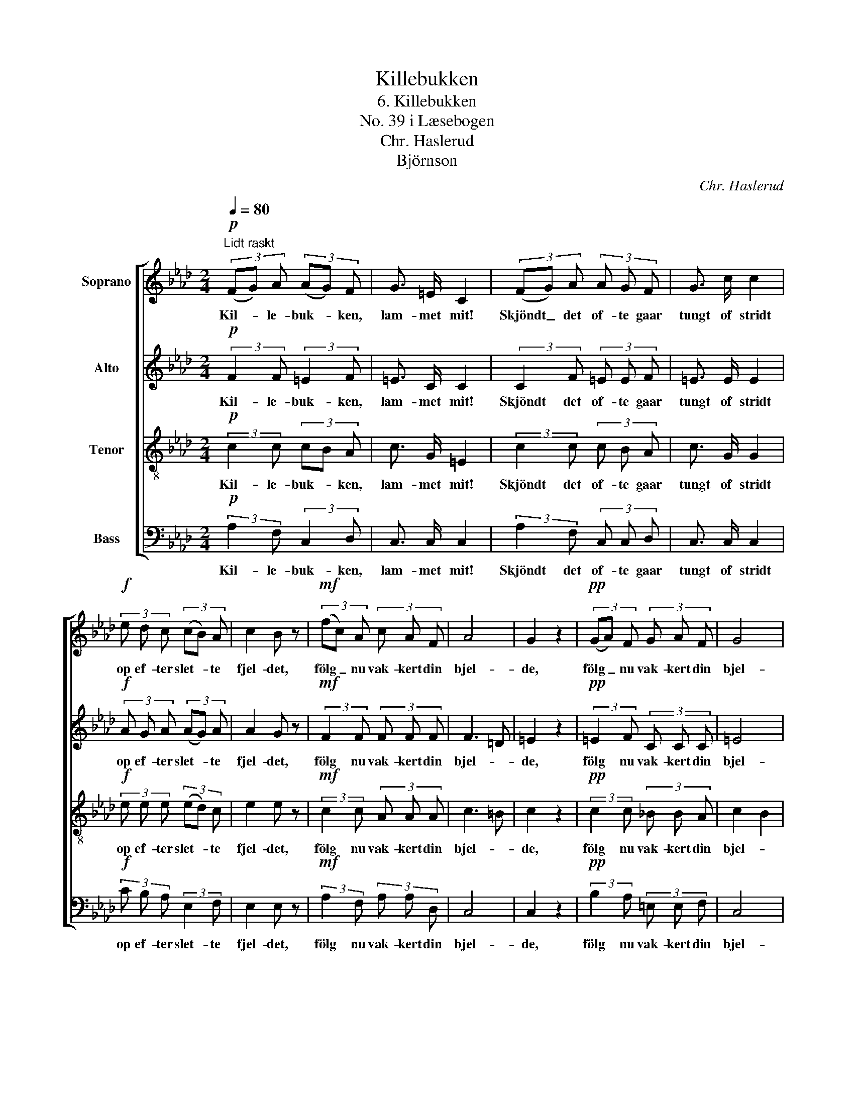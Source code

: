X:1
T:Killebukken
T:6. Killebukken
T:No. 39 i Læsebogen
T:Chr. Haslerud
T:Björnson
C:Chr. Haslerud
Z:Björnson
%%score [ 1 2 3 4 ]
L:1/8
Q:1/4=80
M:2/4
K:Ab
V:1 treble nm="Soprano"
V:2 treble nm="Alto"
V:3 treble-8 nm="Tenor"
V:4 bass nm="Bass"
V:1
!p!"^Lidt raskt" (3(FG) A (3(AG) F | G3/2 =E/ C2 | (3(FG) A (3A G F | G3/2 c/ c2 | %4
w: Kil- * le- buk- * ken,|lam- met mit!|Skjöndt _ det of- te gaar|tungt of stridt|
!f! (3e d c (3(cB) A | c2 B z |!mf! (3(fc) A (3c A F | A4 | G2 z2 |!pp! (3(GA) F (3G A F | G4 | %11
w: op ef- ter slet- * te|fjel- det,|fölg _ nu vak- kert din|bjel-|de,|fölg _ nu vak- kert din|bjel-|
 F2 z2 |] %12
w: de.|
V:2
!p! (3:2:2F2 F (3:2:2=E2 F | =E3/2 C/ C2 | (3:2:2C2 F (3=E E F | =E3/2 E/ E2 | %4
w: Kil- le- buk- ken,|lam- met mit!|Skjöndt det of- te gaar|tungt of stridt|
!f! (3A G A (3(AG) A | A2 G z |!mf! (3:2:2F2 F (3F F F | F3 =D | =E2 z2 |!pp! (3:2:2=E2 F (3C C C | %10
w: op ef- ter slet- * te|fjel- det,|fölg nu vak- kert din|bjel- *|de,|fölg nu vak- kert din|
 =E4 | C2 z2 |] %12
w: bjel-|de.|
V:3
!p! (3:2:2c2 c (3cB A | c3/2 G/ =E2 | (3:2:2c2 c (3c B A | c3/2 G/ G2 |!f! (3e e e (3(ed) c | %5
w: Kil- le- buk- * ken,|lam- met mit!|Skjöndt det of- te gaar|tungt of stridt|op ef- ter slet- * te|
 e2 e z |!mf! (3:2:2c2 c (3A A A | c3 =B | c2 z2 |!pp! (3:2:2c2 c (3_B B A | c2 B2 | A2 z2 |] %12
w: fjel- det,|fölg nu vak- kert din|bjel- *|de,|fölg nu vak- kert din|bjel- *|de.|
V:4
!p! (3:2:2A,2 F, (3:2:2C,2 D, | C,3/2 C,/ C,2 | (3:2:2A,2 F, (3C, C, D, | C,3/2 C,/ C,2 | %4
w: Kil- le- buk- ken,|lam- met mit!|Skjöndt det of- te gaar|tungt of stridt|
!f! (3C B, A, (3:2:2E,2 F, | E,2 E, z |!mf! (3:2:2A,2 F, (3A, A, D, | C,4 | C,2 z2 | %9
w: op ef- ter slet- te|fjel- det,|fölg nu vak- kert din|bjel-|de,|
!pp! (3:2:2B,2 A, (3=E, E, F, | C,4 | F,2 z2 |] %12
w: fölg nu vak- kert din|bjel-|de.|


